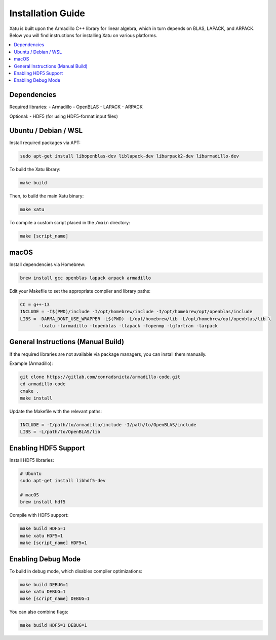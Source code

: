====================
Installation Guide
====================

Xatu is built upon the Armadillo C++ library for linear algebra, which in turn depends on BLAS, LAPACK, and ARPACK. Below you will find instructions for installing Xatu on various platforms.

.. contents::
   :local:
   :depth: 2

Dependencies
============
Required libraries:
- Armadillo
- OpenBLAS
- LAPACK
- ARPACK

Optional:
- HDF5 (for using HDF5-format input files)

Ubuntu / Debian / WSL
======================

Install required packages via APT:

.. code-block:: bash

   sudo apt-get install libopenblas-dev liblapack-dev libarpack2-dev libarmadillo-dev

To build the Xatu library:

.. code-block:: bash

   make build

Then, to build the main Xatu binary:

.. code-block:: bash

   make xatu

To compile a custom script placed in the ``/main`` directory:

.. code-block:: bash

   make [script_name]

macOS
=====

Install dependencies via Homebrew:

.. code-block:: bash

   brew install gcc openblas lapack arpack armadillo

Edit your Makefile to set the appropriate compiler and library paths:

.. code-block:: makefile

   CC = g++-13
   INCLUDE = -I$(PWD)/include -I/opt/homebrew/include -I/opt/homebrew/opt/openblas/include
   LIBS = -DARMA_DONT_USE_WRAPPER -L$(PWD) -L/opt/homebrew/lib -L/opt/homebrew/opt/openblas/lib \
          -lxatu -larmadillo -lopenblas -llapack -fopenmp -lgfortran -larpack

General Instructions (Manual Build)
===================================

If the required libraries are not available via package managers, you can install them manually.

Example (Armadillo):

.. code-block:: bash

   git clone https://gitlab.com/conradsnicta/armadillo-code.git
   cd armadillo-code
   cmake .
   make install

Update the Makefile with the relevant paths:

.. code-block:: makefile

   INCLUDE = -I/path/to/armadillo/include -I/path/to/OpenBLAS/include
   LIBS = -L/path/to/OpenBLAS/lib

Enabling HDF5 Support
=====================

Install HDF5 libraries:

.. code-block:: bash

   # Ubuntu
   sudo apt-get install libhdf5-dev

   # macOS
   brew install hdf5

Compile with HDF5 support:

.. code-block:: bash

   make build HDF5=1
   make xatu HDF5=1
   make [script_name] HDF5=1

Enabling Debug Mode
====================

To build in debug mode, which disables compiler optimizations:

.. code-block:: bash

   make build DEBUG=1
   make xatu DEBUG=1
   make [script_name] DEBUG=1

You can also combine flags:

.. code-block:: bash

   make build HDF5=1 DEBUG=1
